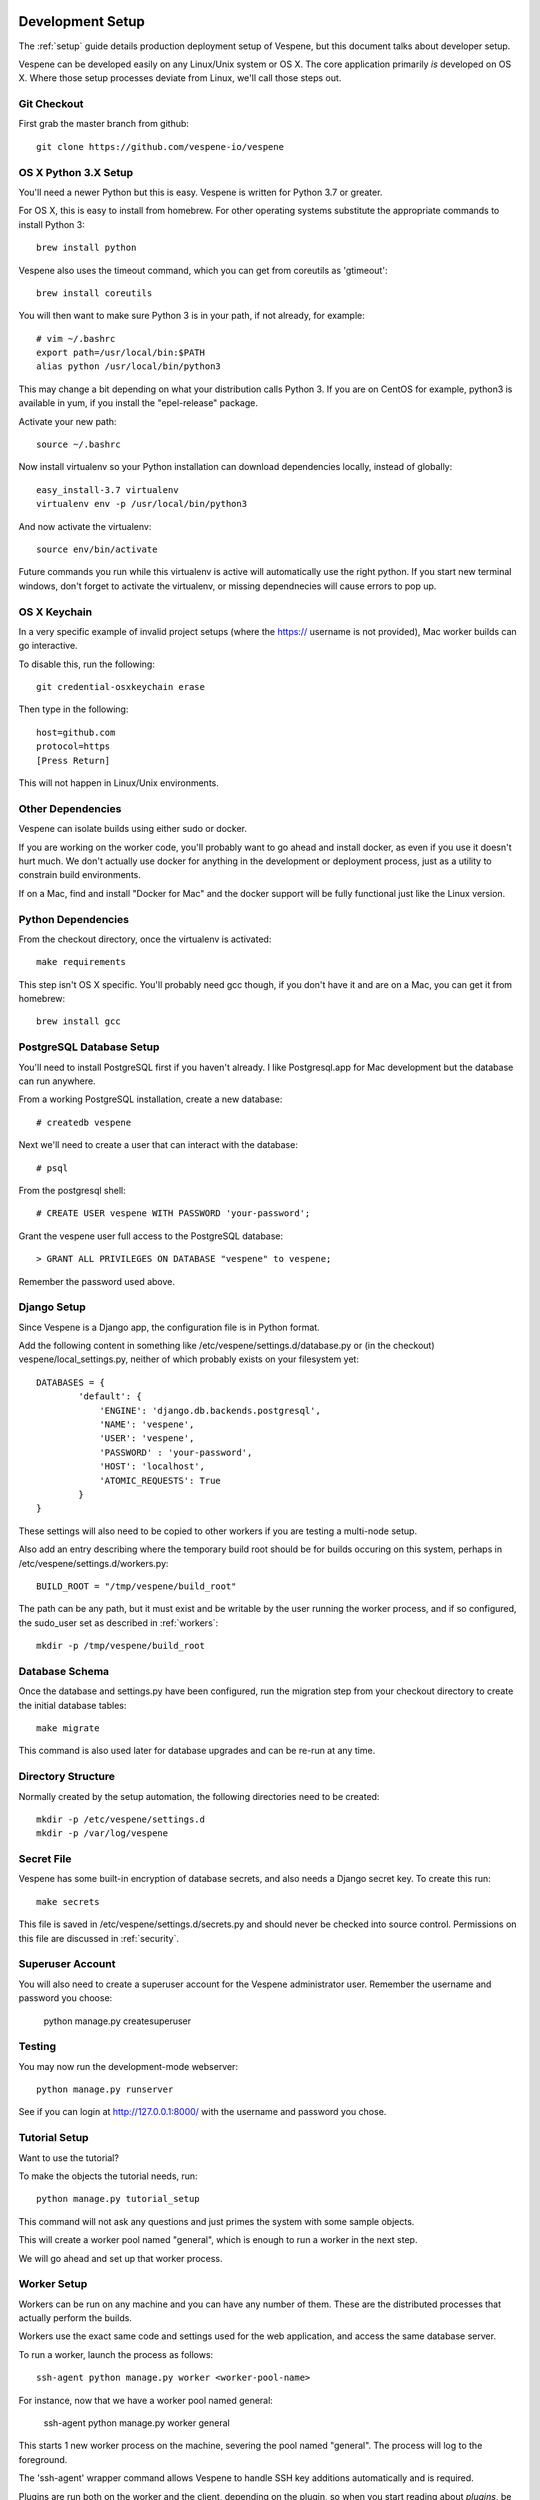 
.. image:: vespene_logo.png
   :alt: Vespene Logo
   :align: right

.. _development_setup:

*****************
Development Setup
*****************

The :ref:`setup` guide details production deployment setup of Vespene, but this document talks about
developer setup.

Vespene can be developed easily on any Linux/Unix system or OS X.  The core application primarily *is* developed
on OS X.  Where those setup processes deviate from Linux, we'll call those steps out.

Git Checkout
------------

First grab the master branch from github::

   git clone https://github.com/vespene-io/vespene

OS X Python 3.X Setup
---------------------

You'll need a newer Python but this is easy. Vespene is written for Python 3.7 or greater.

For OS X, this is easy to install from homebrew. For other operating systems substitute
the appropriate commands to install Python 3::
    
    brew install python

Vespene also uses the timeout command, which you can get from coreutils as 'gtimeout'::

    brew install coreutils

You will then want to make sure Python 3 is in your path, if not already, for example::

    # vim ~/.bashrc
    export path=/usr/local/bin:$PATH
    alias python /usr/local/bin/python3

This may change a bit depending on what your distribution calls Python 3.  If you are on CentOS for example,
python3 is available in yum, if you install the "epel-release" package.

Activate your new path::

    source ~/.bashrc

Now install virtualenv so your Python installation can download dependencies locally, instead
of globally::
    
    easy_install-3.7 virtualenv
    virtualenv env -p /usr/local/bin/python3

And now activate the virtualenv::    

    source env/bin/activate

Future commands you run while this virtualenv is active will automatically use the right python.
If you start new terminal windows, don't forget to activate the virtualenv, or missing dependnecies
will cause errors to pop up.

OS X Keychain
-------------

In a very specific example of invalid project setups (where the https:// username is not provided), Mac worker
builds can go interactive.

To disable this, run the following::

    git credential-osxkeychain erase

Then type in the following::

    host=github.com
    protocol=https
    [Press Return]

This will not happen in Linux/Unix environments.

Other Dependencies
------------------

Vespene can isolate builds using either sudo or docker. 

If you are working on the worker code, you'll probably want to go ahead and install docker, as even if you use it doesn't hurt much.
We don't actually use docker for anything in the development or deployment process, just as a utility to constrain build environments.

If on a Mac, find and install "Docker for Mac" and the docker support will be fully functional just
like the Linux version.

Python Dependencies
-------------------

From the checkout directory, once the virtualenv is activated::

    make requirements

This step isn't OS X specific. You'll probably need gcc though, if you don't have it and are on a Mac,
you can get it from homebrew::
 
    brew install gcc

PostgreSQL Database Setup
-------------------------

You'll need to install PostgreSQL first if you haven't already.  I like Postgresql.app for Mac development
but the database can run anywhere.

From a working PostgreSQL installation, create a new database::

    # createdb vespene

Next we'll need to create a user that can interact with the database::

    # psql

From the postgresql shell::

    # CREATE USER vespene WITH PASSWORD 'your-password';
   
Grant the vespene user full access to the PostgreSQL database::

    > GRANT ALL PRIVILEGES ON DATABASE "vespene" to vespene;

Remember the password used above.

Django Setup
------------

Since Vespene is a Django app, the configuration file is in Python format.

Add the following content in something like /etc/vespene/settings.d/database.py or (in the checkout) vespene/local_settings.py, neither
of which probably exists on your filesystem yet::

    DATABASES = {
            'default': {
                'ENGINE': 'django.db.backends.postgresql',
                'NAME': 'vespene',
                'USER': 'vespene',
                'PASSWORD' : 'your-password',
                'HOST': 'localhost',
                'ATOMIC_REQUESTS': True
            }
    }

These settings will also need to be copied to other workers if you are testing a multi-node setup.

Also add an entry describing where the temporary build root should be for builds occuring on this system, perhaps in
/etc/vespene/settings.d/workers.py::

    BUILD_ROOT = "/tmp/vespene/build_root"

The path can be any path, but it must exist and be writable by the user running the worker process, and if so
configured, the sudo_user set as described in :ref:`workers`::

	mkdir -p /tmp/vespene/build_root

Database Schema
---------------

Once the database and settings.py have been configured, run the migration step from your checkout directory to create
the initial database tables::

	make migrate

This command is also used later for database upgrades and can be re-run at any time.

Directory Structure
-------------------

Normally created by the setup automation, the following directories need to be created::

    mkdir -p /etc/vespene/settings.d
    mkdir -p /var/log/vespene

Secret File
-----------

Vespene has some built-in encryption of database secrets, and also needs a Django secret key.  To create this run::

    make secrets

This file is saved in /etc/vespene/settings.d/secrets.py and should never be checked into source control.  Permissions on
this file are discussed in :ref:`security`.

Superuser Account
-----------------

You will also need to create a superuser account for the Vespene administrator user. Remember the username and password you choose:

    python manage.py createsuperuser

Testing
-------

You may now run the development-mode webserver::

    python manage.py runserver

See if you can login at http://127.0.0.1:8000/ with the username and password you chose.

Tutorial Setup
--------------

Want to use the tutorial?

To make the objects the tutorial needs, run::

   python manage.py tutorial_setup

This command will not ask any questions and just primes the system with some sample objects.

This will create a worker pool named "general", which is enough to run a worker
in the next step.

We will go ahead and set up that worker process.

Worker Setup
------------

Workers can be run on any machine and you can have any number of them.  These are the distributed processes that
actually perform the builds.

Workers use the exact same code and settings used for the web application, and access the same database server.

To run a worker, launch the process as follows::

	ssh-agent python manage.py worker <worker-pool-name>

For instance, now that we have a worker pool named general:

	ssh-agent python manage.py worker general

This starts 1 new worker process on the machine, severing the pool named "general".  The process will log
to the foreground.

The 'ssh-agent' wrapper command allows Vespene to handle SSH key additions automatically and is required.

Plugins are run both on the worker and the client, depending on the plugin, so when you start
reading about `plugins`, be aware you'll need to apply some of those changes on the workers.

Production installations use supervisord to corral multiple worker processes, as described in :ref:`setup`.

Development Upgrades
--------------------

Once you are up and running, if you pull down a new version of the source code, you may find that 
dependencies have changed or there are migrations to apply.

On each machine in a cluster::

    make requirements

Once::

    make migrate

Then you can bounce your processes and will be good to go.



